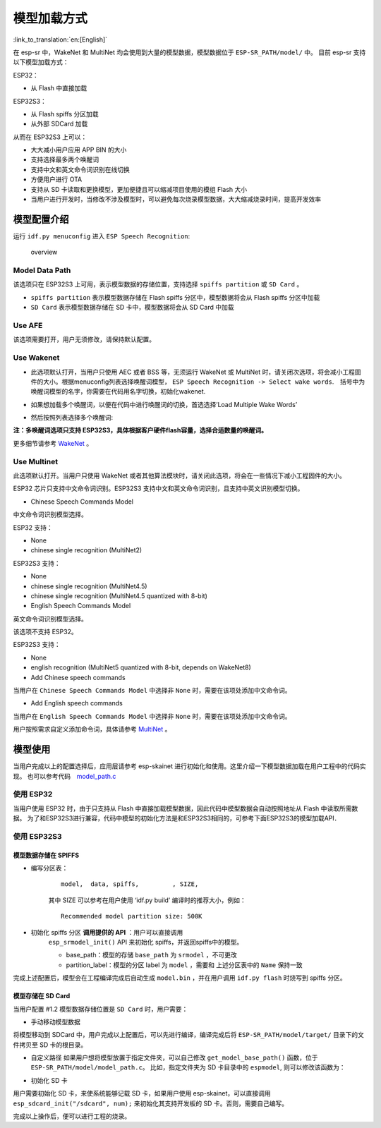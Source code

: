 模型加载方式
============

:link_to_translation:`en:[English]`

在 esp-sr 中，WakeNet 和 MultiNet 均会使用到大量的模型数据，模型数据位于 ``ESP-SR_PATH/model/`` 中。 目前 esp-sr 支持以下模型加载方式：

ESP32：

-  从 Flash 中直接加载

ESP32S3：

-  从 Flash spiffs 分区加载
-  从外部 SDCard 加载

从而在 ESP32S3 上可以：

-  大大减小用户应用 APP BIN 的大小
-  支持选择最多两个唤醒词
-  支持中文和英文命令词识别在线切换
-  方便用户进行 OTA
-  支持从 SD 卡读取和更换模型，更加便捷且可以缩减项目使用的模组 Flash 大小
-  当用户进行开发时，当修改不涉及模型时，可以避免每次烧录模型数据，大大缩减烧录时间，提高开发效率

模型配置介绍
------------

运行 ``idf.py menuconfig`` 进入 ``ESP Speech Recognition``:

.. figure:: ../../_static/model-1.png
    :alt: overview

    overview

Model Data Path
~~~~~~~~~~~~~~~

该选项只在 ESP32S3 上可用，表示模型数据的存储位置，支持选择 ``spiffs partition`` 或 ``SD Card`` 。

-  ``spiffs partition`` 表示模型数据存储在 Flash spiffs 分区中，模型数据将会从 Flash spiffs 分区中加载
-  ``SD Card`` 表示模型数据存储在 SD 卡中，模型数据将会从 SD Card 中加载

Use AFE
~~~~~~~

该选项需要打开，用户无须修改，请保持默认配置。

Use Wakenet
~~~~~~~~~~~~

* 此选项默认打开，当用户只使用 AEC 或者 BSS 等，无须运行 WakeNet 或 MultiNet 时，请关闭次选项，将会减小工程固件的大小。根据menuconfig列表选择唤醒词模型， ``ESP Speech Recognition -> Select wake words``.　括号中为唤醒词模型的名字，你需要在代码用名字切换，初始化wakenet.
    |select wake wake|
* 如果想加载多个唤醒词，以便在代码中进行唤醒词的切换，首选选择’Load Multiple Wake Words’
    |multi wake wake|
* 然后按照列表选择多个唤醒词:
    |image1|

**注：多唤醒词选项只支持 ESP32S3，具体根据客户硬件flash容量，选择合适数量的唤醒词。**

更多细节请参考 `WakeNet <../wake_word_engine/README.rst>`__ 。

Use Multinet
~~~~~~~~~~~~~

此选项默认打开。当用户只使用 WakeNet 或者其他算法模块时，请关闭此选项，将会在一些情况下减小工程固件的大小。

ESP32 芯片只支持中文命令词识别。ESP32S3 支持中文和英文命令词识别，且支持中英文识别模型切换。

-  Chinese Speech Commands Model

中文命令词识别模型选择。

ESP32 支持：

-  None
-  chinese single recognition (MultiNet2)

ESP32S3 支持：

-  None

-  chinese single recognition (MultiNet4.5)

-  chinese single recognition (MultiNet4.5 quantized with 8-bit)

-  English Speech Commands Model

英文命令词识别模型选择。

该选项不支持 ESP32。

ESP32S3 支持：

-  None

-  english recognition (MultiNet5 quantized with 8-bit, depends on WakeNet8)

-  Add Chinese speech commands

当用户在 ``Chinese Speech Commands Model`` 中选择非 ``None`` 时，需要在该项处添加中文命令词。

-  Add English speech commands

当用户在 ``English Speech Commands Model`` 中选择非 ``None`` 时，需要在该项处添加中文命令词。

用户按照需求自定义添加命令词，具体请参考 `MultiNet <../speech_command_recognition/README.md>`__ 。

模型使用
---------

当用户完成以上的配置选择后，应用层请参考 esp-skainet 进行初始化和使用。这里介绍一下模型数据加载在用户工程中的代码实现。 也可以参考代码　`model_path.c <../../src/model_path.c>`__

使用 ESP32
~~~~~~~~~~

当用户使用 ESP32 时，由于只支持从 Flash 中直接加载模型数据，因此代码中模型数据会自动按照地址从 Flash 中读取所需数据。 为了和ESP32S3进行兼容，代码中模型的初始化方法是和ESP32S3相同的，可参考下面ESP32S3的模型加载API．

使用 ESP32S3
~~~~~~~~~~~~~

模型数据存储在 SPIFFS
^^^^^^^^^^^^^^^^^^^^^

-  编写分区表：

    ::

        model,  data, spiffs,         , SIZE,

    其中 SIZE 可以参考在用户使用 ‘idf.py build’ 编译时的推荐大小，例如：

    ::

        Recommended model partition size: 500K

-  初始化 spiffs 分区 **调用提供的 API** ：用户可以直接调用
    ``esp_srmodel_init()`` API 来初始化 spiffs，并返回spiffs中的模型。

    -  base_path：模型的存储 ``base_path`` 为 ``srmodel`` ，不可更改
    -  partition_label：模型的分区 label 为 ``model`` ，需要和 上述分区表中的 ``Name`` 保持一致

完成上述配置后，模型会在工程编译完成后自动生成 ``model.bin`` ，并在用户调用 ``idf.py flash`` 时烧写到 spiffs 分区。

模型存储在 SD Card
^^^^^^^^^^^^^^^^^^

当用户配置 #1.2 模型数据存储位置是 ``SD Card`` 时，用户需要：

-  手动移动模型数据

将模型移动到 SDCard 中，用户完成以上配置后，可以先进行编译，编译完成后将 ``ESP-SR_PATH/model/target/`` 目录下的文件拷贝至 SD 卡的根目录。

-  自定义路径 如果用户想将模型放置于指定文件夹，可以自己修改 ``get_model_base_path()`` 函数，位于 ``ESP-SR_PATH/model/model_path.c``。 比如，指定文件夹为 SD 卡目录中的 ``espmodel``, 则可以修改该函数为：

.. only:: html

        ::

            char *get_model_base_path(void)
            {
            #if defined CONFIG_MODEL_IN_SDCARD
                return "sdcard/espmodel";
            #elif defined CONFIG_MODEL_IN_SPIFFS
                return "srmodel";
            #else
                return NULL;
            #endif
            }

-  初始化 SD 卡

用户需要初始化 SD 卡，来使系统能够记载 SD 卡，如果用户使用 esp-skainet，可以直接调用 ``esp_sdcard_init("/sdcard", num);`` 来初始化其支持开发板的 SD 卡。否则，需要自己编写。

完成以上操作后，便可以进行工程的烧录。

.. only:: html

    代码中模型初始化与使用
    ^^^^^^^^^^^^^^^^^^^^^^

    ::

            //
            // step1: initialize spiffs and return models in spiffs
            // 
            srmodel_list_t *models = esp_srmodel_init();

            //
            // step2: select the specific model by keywords
            //
            char *wn_name = esp_srmodel_filter(models, ESP_WN_PREFIX, NULL); // select wakenet model
            char *nm_name = esp_srmodel_filter(models, ESP_MN_PREFIX, NULL); // select multinet model
            char *alexa_wn_name  = esp_srmodel_filter(models, ESP_WN_PREFIX, "alexa"); // select wakenet with "alexa" wake word.
            char *en_mn_name  = esp_srmodel_filter(models, ESP_MN_PREFIX, ESP_MN_ENGLISH); // select english multinet model
            char *cn_mn_name  = esp_srmodel_filter(models, ESP_MN_PREFIX, ESP_MN_CHINESE); // select english multinet model

            // It also works if you use the model name directly in your code.
            char *my_wn_name = "wn9_hilexin"  
            // we recommend you to check that it is loaded correctly
            if (!esp_srmodel_exists(models, my_wn_name))
                printf("%s can not be loaded correctly\n")

            //
            // step3: initialize model
            //
            esp_wn_iface_t *wakenet = esp_wn_handle_from_name(wn_name);
            model_iface_data_t *wn_model_data = wakenet->create(wn_name, DET_MODE_2CH_90);

            esp_mn_iface_t *multinet = esp_mn_handle_from_name(mn_name);
            model_iface_data_t *mn_model_data = multinet->create(mn_name, 6000);

.. |select wake wake| image:: ../../_static/wn_menu1.png
.. |multi wake wake| image:: ../../_static/wn_menu2.png
.. |image1| image:: ../../_static/wn_menu3.png
